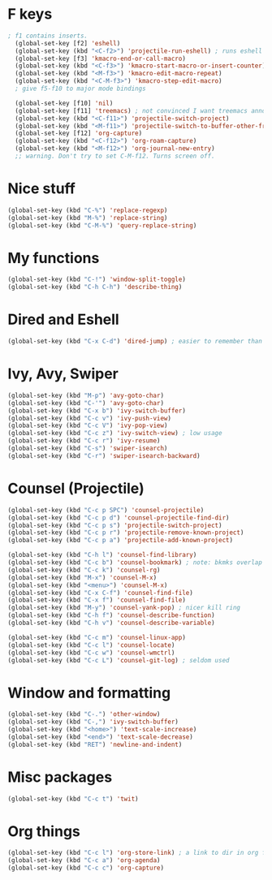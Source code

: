 * F keys
#+begin_src emacs-lisp
; f1 contains inserts.
  (global-set-key [f2] 'eshell)
  (global-set-key (kbd "<C-f2>") 'projectile-run-eshell) ; runs eshell in project root
  (global-set-key [f3] 'kmacro-end-or-call-macro)
  (global-set-key (kbd "<C-f3>") 'kmacro-start-macro-or-insert-counter)
  (global-set-key (kbd "<M-f3>") 'kmacro-edit-macro-repeat)
  (global-set-key (kbd "<C-M-f3>") 'kmacro-step-edit-macro)
  ; give f5-f10 to major mode bindings

  (global-set-key [f10] 'nil)
  (global-set-key [f11] 'treemacs) ; not convinced I want treemacs annd projectile here.
  (global-set-key (kbd "<C-f11>") 'projectile-switch-project)
  (global-set-key (kbd "<M-f11>") 'projectile-switch-to-buffer-other-frame)
  (global-set-key [f12] 'org-capture)
  (global-set-key (kbd "<C-f12>") 'org-roam-capture)
  (global-set-key (kbd "<M-f12>") 'org-journal-new-entry)
  ;; warning. Don't try to set C-M-f12. Turns screen off.
#+end_src

* Nice stuff
#+begin_src emacs-lisp
  (global-set-key (kbd "C-%") 'replace-regexp)
  (global-set-key (kbd "M-%") 'replace-string)
  (global-set-key (kbd "C-M-%") 'query-replace-string)
#+end_src
* My functions
#+begin_src emacs-lisp
  (global-set-key (kbd "C-!") 'window-split-toggle)
  (global-set-key (kbd "C-h C-h") 'describe-thing)
#+end_src

* Dired and Eshell
#+begin_src emacs-lisp
  (global-set-key (kbd "C-x C-d") 'dired-jump) ; easier to remember than CxCj
#+end_src

* Ivy, Avy, Swiper
#+begin_src emacs-lisp
  (global-set-key (kbd "M-p") 'avy-goto-char)
  (global-set-key (kbd "C-'") 'avy-goto-char)
  (global-set-key (kbd "C-x b") 'ivy-switch-buffer)
  (global-set-key (kbd "C-c v") 'ivy-push-view)
  (global-set-key (kbd "C-c V") 'ivy-pop-view)
  (global-set-key (kbd "C-c z") 'ivy-switch-view) ; low usage
  (global-set-key (kbd "C-c r") 'ivy-resume)
  (global-set-key (kbd "C-s") 'swiper-isearch)
  (global-set-key (kbd "C-r") 'swiper-isearch-backward)
#+end_src

* Counsel (Projectile)
#+begin_src emacs-lisp
  (global-set-key (kbd "C-c p SPC") 'counsel-projectile)
  (global-set-key (kbd "C-c p d") 'counsel-projectile-find-dir)
  (global-set-key (kbd "C-c p s") 'projectile-switch-project)
  (global-set-key (kbd "C-c p r") 'projectile-remove-known-project)
  (global-set-key (kbd "C-c p a") 'projectile-add-known-project)

  (global-set-key (kbd "C-h l") 'counsel-find-library)
  (global-set-key (kbd "C-c b") 'counsel-bookmark) ; note: bkmks overlap with ivy-view
  (global-set-key (kbd "C-c k") 'counsel-rg)
  (global-set-key (kbd "M-x") 'counsel-M-x)
  (global-set-key (kbd "<menu>") 'counsel-M-x)
  (global-set-key (kbd "C-x C-f") 'counsel-find-file)
  (global-set-key (kbd "C-x f") 'counsel-find-file)
  (global-set-key (kbd "M-y") 'counsel-yank-pop) ; nicer kill ring
  (global-set-key (kbd "C-h f") 'counsel-describe-function)
  (global-set-key (kbd "C-h v") 'counsel-describe-variable)

  (global-set-key (kbd "C-c m") 'counsel-linux-app)
  (global-set-key (kbd "C-c l") 'counsel-locate)
  (global-set-key (kbd "C-c w") 'counsel-wmctrl)
  (global-set-key (kbd "C-c L") 'counsel-git-log) ; seldom used
#+end_src

* Window and formatting
#+begin_src emacs-lisp
  (global-set-key (kbd "C-.") 'other-window)
  (global-set-key (kbd "C-,") 'ivy-switch-buffer)
  (global-set-key (kbd "<home>") 'text-scale-increase)
  (global-set-key (kbd "<end>") 'text-scale-decrease)
  (global-set-key (kbd "RET") 'newline-and-indent)
#+end_src
* Misc packages
#+begin_src emacs-lisp
  (global-set-key (kbd "C-c t") 'twit)
#+end_src

* Org things
#+begin_src emacs-lisp
  (global-set-key (kbd "C-c l") 'org-store-link) ; a link to dir in org file
  (global-set-key (kbd "C-c a") 'org-agenda)
  (global-set-key (kbd "C-c c") 'org-capture)
#+end_src
